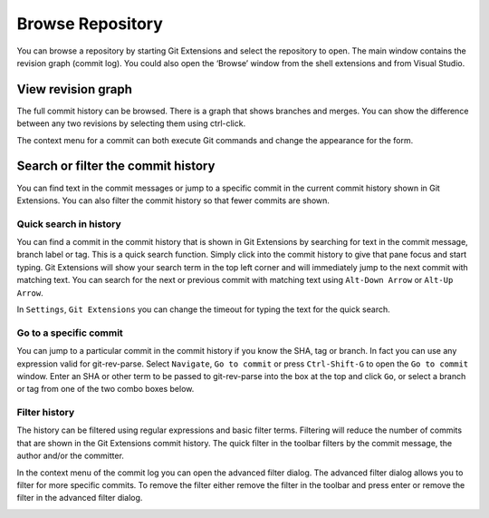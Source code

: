.. _browse-repository:

Browse Repository
=================

You can browse a repository by starting Git Extensions and select the repository to open. The main window contains
the revision graph (commit log). You could also open the ‘Browse’ window from the shell extensions and from Visual Studio.

View revision graph
-------------------

The full commit history can be browsed. There is a graph that shows branches and merges. You can show the difference
between any two revisions by selecting them using ctrl-click.

.. image:: /images/commit_diff_view.png

The context menu for a commit can both execute Git commands and change the appearance for the form.

.. image:: /images/commit_contextual_menu.png

Search or filter the commit history
-----------------------------------

You can find text in the commit messages or jump to a specific commit in the current commit history shown in Git
Extensions. You can also filter the commit history so that fewer commits are shown.

Quick search in history
^^^^^^^^^^^^^^^^^^^^^^^

You can find a commit in the commit history that is shown in Git Extensions by searching for text in the commit message,
branch label or tag. This is a quick search function. Simply click into the commit history to give that pane focus and
start typing. Git Extensions will show your search term in the top left corner and will immediately jump to the next
commit with matching text. You can search for the next or previous commit with matching text using ``Alt-Down Arrow`` or
``Alt-Up Arrow``.

In ``Settings``, ``Git Extensions`` you can change the timeout for typing the text for the quick search.

Go to a specific commit
^^^^^^^^^^^^^^^^^^^^^^^

You can jump to a particular commit in the commit history if you know the SHA, tag or branch. In fact you can use any
expression valid for git-rev-parse. Select ``Navigate``, ``Go to commit`` or press ``Ctrl-Shift-G`` to open the ``Go
to commit`` window. Enter an SHA or other term to be passed to git-rev-parse into the box at the top and click ``Go``,
or select a branch or tag from one of the two combo boxes below.

Filter history
^^^^^^^^^^^^^^

The history can be filtered using regular expressions and basic filter terms. Filtering will reduce the number of commits
that are shown in the Git Extensions commit history. The quick filter in the toolbar filters by the commit message, the
author and/or the committer.

.. image:: /images/quick_filter.png

In the context menu of the commit log you can open the advanced filter dialog. The advanced filter dialog allows you to
filter for more specific commits. To remove the filter either remove the filter in the toolbar and press enter or remove the
filter in the advanced filter dialog.

.. image:: /images/advance_filter_dialog-menu.png
.. image:: /images/advance_filter_dialog.png
